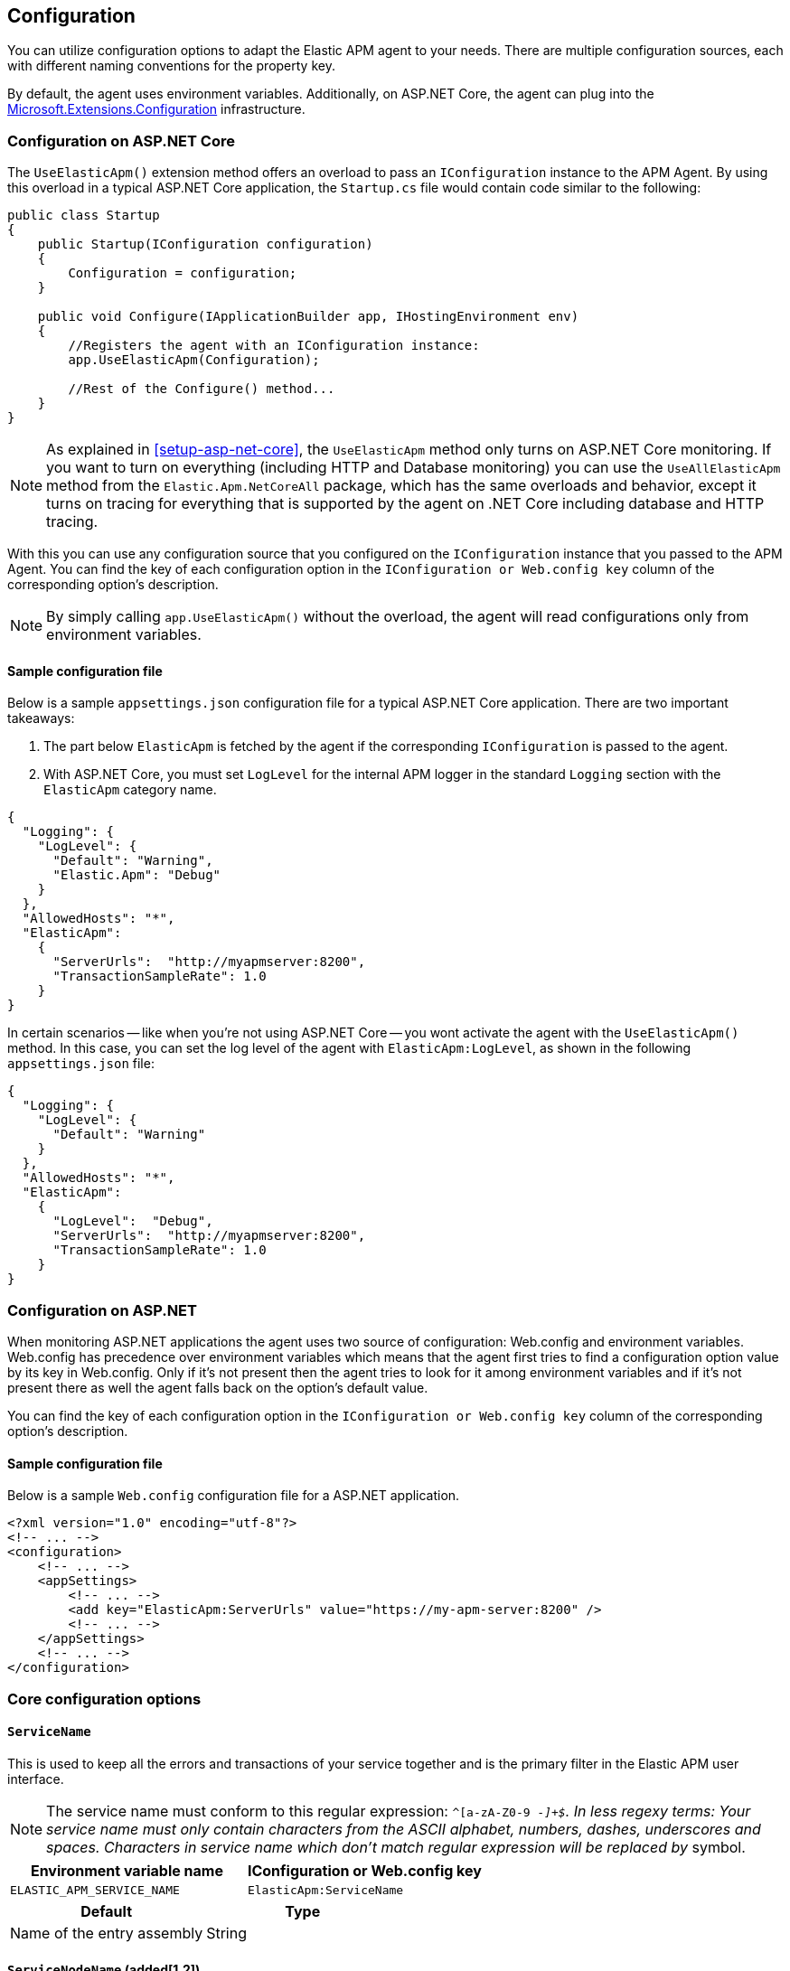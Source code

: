 ifdef::env-github[]
NOTE: For the best reading experience,
please view this documentation at https://www.elastic.co/guide/en/apm/agent/dotnet[elastic.co]
endif::[]

[[configuration]]
== Configuration

You can utilize configuration options to adapt the Elastic APM agent to your needs. There are multiple configuration sources, each with different naming conventions for the property key.

By default, the agent uses environment variables. Additionally, on ASP.NET Core, the agent can plug into the https://docs.microsoft.com/en-us/aspnet/core/fundamentals/configuration/?view=aspnetcore-2.2[Microsoft.Extensions.Configuration] infrastructure.

[[configuration-on-asp-net-core]]
=== Configuration on ASP.NET Core
The `UseElasticApm()` extension method offers an overload to pass an `IConfiguration` instance to the APM Agent. By using this overload in a typical ASP.NET Core application, the `Startup.cs` file would contain code similar to the following:

[source,csharp]
----
public class Startup
{
    public Startup(IConfiguration configuration)
    {
        Configuration = configuration;
    }

    public void Configure(IApplicationBuilder app, IHostingEnvironment env)
    {
        //Registers the agent with an IConfiguration instance:
        app.UseElasticApm(Configuration);

        //Rest of the Configure() method...
    }
}
----

NOTE: As explained in <<setup-asp-net-core>>, the `UseElasticApm` method only turns on ASP.NET Core monitoring. If you want to turn on everything (including HTTP and Database monitoring) you can use the `UseAllElasticApm` method from the `Elastic.Apm.NetCoreAll` package, which has the same overloads and behavior, except it turns on tracing for everything that is supported by the agent on .NET Core including database and HTTP tracing.

With this you can use any configuration source that you configured on the `IConfiguration` instance that you passed to the APM Agent.
You can find the key of each configuration option
in the `IConfiguration or Web.config key` column of the corresponding option's description.

NOTE: By simply calling `app.UseElasticApm()` without the overload, the agent will read configurations only from environment variables.

[float]
[[sample-config]]
==== Sample configuration file

Below is a sample `appsettings.json` configuration file for a typical ASP.NET Core application. There are two important takeaways:

1. The part below `ElasticApm` is fetched by the agent if the corresponding `IConfiguration` is passed to the agent.
2. With ASP.NET Core, you must set `LogLevel` for the internal APM logger in the standard `Logging` section with the `ElasticApm` category name.

[source,js]
----
{
  "Logging": {
    "LogLevel": {
      "Default": "Warning",
      "Elastic.Apm": "Debug"
    }
  },
  "AllowedHosts": "*",
  "ElasticApm":
    {
      "ServerUrls":  "http://myapmserver:8200",
      "TransactionSampleRate": 1.0
    }
}
----

In certain scenarios -- like when you're not using ASP.NET Core -- you wont activate the agent with the `UseElasticApm()` method.
In this case, you can set the log level of the agent with `ElasticApm:LogLevel`, as shown in the following `appsettings.json` file:

[source,js]
----
{
  "Logging": {
    "LogLevel": {
      "Default": "Warning"
    }
  },
  "AllowedHosts": "*",
  "ElasticApm":
    {
      "LogLevel":  "Debug",
      "ServerUrls":  "http://myapmserver:8200",
      "TransactionSampleRate": 1.0
    }
}
----

[[configuration-on-asp-net]]
=== Configuration on ASP.NET

When monitoring ASP.NET applications the agent uses two source of configuration:
Web.config and environment variables.
Web.config has precedence over environment variables which means that
the agent first tries to find a configuration option value by its key in Web.config.
Only if it's not present then the agent tries to look for it among environment variables
and if it's not present there as well the agent falls back on the option's default value.

You can find the key of each configuration option
in the `IConfiguration or Web.config key` column of the corresponding option's description.

[float]
[[asp-net-sample-config]]
==== Sample configuration file

Below is a sample `Web.config` configuration file for a ASP.NET application.

[source,xml]
----
<?xml version="1.0" encoding="utf-8"?>
<!-- ... -->
<configuration>
    <!-- ... -->
    <appSettings>
        <!-- ... -->
        <add key="ElasticApm:ServerUrls" value="https://my-apm-server:8200" />
        <!-- ... -->
    </appSettings>
    <!-- ... -->
</configuration>
----


[[config-core]]
=== Core configuration options

[float]
[[config-service-name]]
==== `ServiceName`

This is used to keep all the errors and transactions of your service together
and is the primary filter in the Elastic APM user interface.

NOTE: The service name must conform to this regular expression: `^[a-zA-Z0-9 _-]+$`. In less regexy terms: Your service name must only contain characters from the ASCII alphabet, numbers, dashes, underscores and spaces. Characters in service name which don't match regular expression will be replaced by `_` symbol.

[options="header"]
|============
| Environment variable name      | IConfiguration or Web.config key 
| `ELASTIC_APM_SERVICE_NAME` | `ElasticApm:ServiceName`
|============

[options="header"]
|============
| Default                          | Type
| Name of the entry assembly       | String 
|============

[float]
[[config-service-node-name]]
==== `ServiceNodeName` (added[1.2])

Optional name used to differentiate between nodes in a service.
If not set, data aggregations will be done based on a container ID (where valid) or on the reported hostname (automatically discovered).

NOTE: This feature requires APM Server versions >= 7.5

[options="header"]
|============
| Environment variable name       | IConfiguration or Web.config key 
| `ELASTIC_APM_SERVICE_NODE_NAME` | `ElasticApm:ServiceNodeName`
|============

[options="header"]
|============
| Default        | Type
| `<none>`       | String 
|============

[float]
[[config-service-version]]
==== `ServiceVersion`

A version string for the currently deployed version of the service. If you don’t
version your deployments, the recommended value for this field is the commit identifier
of the deployed revision, e.g. the output of git rev-parse HEAD.

[options="header"]
|============
| Environment variable name      | IConfiguration or Web.config key 
| `ELASTIC_APM_SERVICE_VERSION` | `ElasticApm:ServiceVersion`
|============

[options="header"]
|============
| Default                                        | Type
| Informational version of the entry assembly    | String 
|============

[float]
[[config-environment]]
==== `Environment` (added[1.1])

The name of the environment this service is deployed in, e.g. "production" or "staging".

Environments allow you to easily filter data on a global level in the APM app.
It's important to be consistent when naming environments across agents.
See {apm-app-ref}/filters.html#environment-selector[environment selector] in the Kibana UI for more information.

NOTE: This feature is fully supported in the APM app in Kibana versions >= 7.2.
You must use the query bar to filter for a specific environment in versions prior to 7.2.

[options="header"]
|============
| Environment variable name      | IConfiguration or Web.config key 
| `ELASTIC_APM_ENVIRONMENT`      | `ElasticApm:Environment`
|============

[options="header"]
|============
| Default        | Type
| See note below | String 
|============

NOTE: On ASP.NET Core application the agent uses https://docs.microsoft.com/en-us/dotnet/api/microsoft.aspnetcore.hosting.ihostingenvironment.environmentname?view=aspnetcore-2.2#Microsoft_AspNetCore_Hosting_IHostingEnvironment_EnvironmentName[EnvironmentName from IHostingEnvironment] as default environment name.

[float]
[[config-transaction-sample-rate]]
==== `TransactionSampleRate`

By default, the agent will sample every transaction (e.g. a request to your service).
To reduce overhead and storage requirements, you can set the sample rate to a value between 0.0 and 1.0.
The agent will still record the overall time and result for unsampled transactions,
but no context information, labels, or spans will be recorded.

NOTE: When parsing the value for this option, the agent doesn't consider the current culture.
It also expects that a period (`.`) is used to separate the integer and the fraction of a floating-point number.

This setting can be changed after agent's start.

[options="header"]
|============
| Environment variable name             | IConfiguration or Web.config key 
| `ELASTIC_APM_TRANSACTION_SAMPLE_RATE` | `ElasticApm:TransactionSampleRate`
|============

[options="header"]
|============
| Default | Type
| 1.0     | Double 
|============

[float]
[[config-transaction-max-spans]]
==== `TransactionMaxSpans` (performance) (added[1.1.1])

Limits the amount of spans that are recorded per transaction.
This is helpful in cases where a transaction creates a very high amount of spans,
for example, thousands of SQL queries.
Setting an upper limit helps prevent overloading the Agent and APM server in these edge cases.

NOTE: A value of `0` means that spans will never be collected.
Setting `-1` means that spans will never be dropped.
The Agent will revert to the default value if the value is set below `-1`.

This setting can be changed after agent's start.

[options="header"]
|============
| Environment variable name           | IConfiguration key 
| `ELASTIC_APM_TRANSACTION_MAX_SPANS` | `ElasticApm:TransactionMaxSpans`
|============

[options="header"]
|============
| Default | Type
| `500`     | Integer 
|============

[float]
[[config-central-config]]
==== `CentralConfig` (added[1.1])

If set to `true`, the agent makes periodic requests to the APM Server to fetch
the latest {apm-app-ref}/agent-configuration.html[APM Agent configuration].

[options="header"]
|============
| Environment variable name    | IConfiguration key 
| `ELASTIC_APM_CENTRAL_CONFIG` | `ElasticApm:CentralConfig`
|============

[options="header"]
|============
| Default | Type
| true    | Boolean 
|============

[float]
[[config-sanitize-field-names]]
==== `SanitizeFieldNames` (added[1.2])

Sometimes it is necessary to sanitize, i.e., remove, sensitive data sent to Elastic APM.
This config accepts a list of wildcard patterns of field names which should be sanitized.
These apply for example to HTTP headers and `application/x-www-form-urlencoded` data.

The wildcard, `*`, matches zero or more characters, and matching is case insensitive by default.
Prepending an element with `(?-i)` makes the matching case sensitive.
Examples: `/foo/*/bar/*/baz*`, `*foo*`.

You should review the data captured by Elastic APM carefully to make sure it does not contain sensitive information.
If you do find sensitive data in your Elasticsearch index,
you should add an additional entry to this list.
Make sure to include the default entries as well, as setting a value here will overwrite the defaults. 

NOTE: Data in the query string is considered non-sensitive,
as sensitive information should not be sent in the query string.
See https://www.owasp.org/index.php/Information_exposure_through_query_strings_in_url[owasp.org] for more information.

[options="header"]
|============
| Environment variable name    | IConfiguration key 
| `ELASTIC_APM_SANITIZE_FIELD_NAMES` | `ElasticApm:SanitizeFieldNames`
|============

[options="header"]
|============
| Default | Type
| `password, passwd, pwd, secret, *key, *token*, *session*, *credit*, *card*, authorization, set-cookie` | List<string> 
|============

[float]
[[config-global-labels]]
==== `GlobalLabels` (added[1.2])

Labels added to all events, with the format `key=value[,key=value[,...]]`.
Any labels set by the application via the agent's public API will override global labels with the same keys.

[options="header"]
|============
| Environment variable name    | IConfiguration key
| `ELASTIC_APM_GLOBAL_LABELS` | `ElasticApm:GlobalLabels`
|============

[options="header"]
|============
| Default     | Type
| <empty map> | Map of string to string
|============

NOTE: This option requires APM Server 7.2 or later. It will have no effect on older versions.

[[config-reporter]]
=== Reporter configuration options

[float]
[[config-server-urls]]
==== `ServerUrls`

[options="header"]
|============
| Environment variable name | IConfiguration or Web.config key
| `ELASTIC_APM_SERVER_URLS` | `ElasticApm:ServerUrls`
|============

[options="header"]
|============
| Default                 | Type
| `http://localhost:8200` | String
|============

The URL for your APM Server. The URL must be fully qualified, including protocol (`http` or `https`) and port.

NOTE: Providing multiple URLs is not supported by the agent yet. If multiple URLs are provided only the first one will be used.

[float]
[[config-secret-token]]
==== `SecretToken`

[options="header"]
|============
| Environment variable name | IConfiguration or Web.config key
| `ELASTIC_APM_SECRET_TOKEN` | `ElasticApm:SecretToken`
|============

[options="header"]
|============
| Default                 | Type
| `<none>`                | String
|============

This string is used to ensure that only your agents can send data to your APM server.

Both the agents and the APM server have to be configured with the same secret token.
Use this setting in case the APM Server requires a token (e.g. APM Server in Elastic Cloud).

[float]
[[config-flush-interval]]
==== `FlushInterval` (added[1.1])

[options="header"]
|============
| Environment variable name | IConfiguration or Web.config key
| `ELASTIC_APM_FLUSH_INTERVAL` | `ElasticApm:FlushInterval`
|============

[options="header"]
|============
| Default                 | Type
| `10s`                   | TimeDuration
|============

The maximal amount of time events are held in the queue until there is enough to send a batch.
It's possible for a batch to contain less than <<config-max-batch-event-count,`MaxBatchEventCount`>> events
if there are events that need to be sent out because they were held for too long.
A lower value will increase the load on your APM server,
while a higher value can increase the memory pressure on your app.
A higher value also impacts the time until transactions are indexed and searchable in Elasticsearch.

Supports the duration suffixes `ms`, `s` and `m`.
Example: `30s`.
The default unit for this option is `s`.

If `FlushInterval` is set to `0` (or `0s`, `0ms`, etc.) and
there's no event sending operation still in progress 
then the Agent won't hold events in the queue and instead will send them immediately.

Setting `FlushInterval` to a negative value (for example `-1`, `-54s`, `-89ms`, etc.) is invalid and
in that case agent uses the default value instead.    

[float]
[[config-max-batch-event-count]]
==== `MaxBatchEventCount` (added[1.1])

[options="header"]
|============
| Environment variable name | IConfiguration or Web.config key
| `ELASTIC_APM_MAX_BATCH_EVENT_COUNT` | `ElasticApm:MaxBatchEventCount`
|============

[options="header"]
|============
| Default                 | Type
| 10                      | Integer
|============

The maximal number of events to send in a batch.
It's possible for a batch to contain less then the maximum events
if there are events that need to be sent out because they were held for too long
 (see <<config-flush-interval,`FlushInterval`>>).

Setting `MaxBatchEventCount` to 0 or a negative value is invalid and
in that case the Agent will use the default value instead.  

[float]
[[config-max-queue-event-count]]
==== `MaxQueueEventCount` (added[1.1])

[options="header"]
|============
| Environment variable name | IConfiguration or Web.config key
| `ELASTIC_APM_MAX_QUEUE_EVENT_COUNT` | `ElasticApm:MaxQueueEventCount`
|============

[options="header"]
|============
| Default                 | Type
| 1000                    | Integer
|============

The maximal number of events to hold in the queue as candidates to be sent.
If the queue is at its maximum capacity then the agent discards the new events
until the queue has free space.

Setting `MaxQueueEventCount` to 0 or a negative value is invalid and
in that case the Agent will use the default value instead.

[float]
[[config-metrics-interval]]
==== `MetricsInterval` (added[1.0.0-beta1])

The interval at which the agent sends metrics to the APM Server.
Must be at least `1s`.
Set to `0s` to deactivate.

Supports the duration suffixes `ms`, `s` and `m`.
Example: `30s`.
The default unit for this option is `s`.

[options="header"]
|============
| Default                 | Type
| `30s`                   | TimeDuration
|============


[options="header"]
|============
| Environment variable name      | IConfiguration or Web.config key 
| `ELASTIC_APM_METRICS_INTERVAL` | `ElasticApm:MetricsInterval`
|============

[[config-http]]
=== HTTP configuration options

[float]
[[config-capture-body]]
==== `CaptureBody` (performance) (added[1.0.1])

For transactions that are HTTP requests, the agent can optionally capture the request body, e.g., POST variables.
If the request has a body and this setting is disabled, the body will be shown as [REDACTED].
This option is case-insensitive.

WARNING: Request bodies often contain sensitive values like passwords, credit card numbers, etc.
If your service handles data like this, we advise to only enable this feature with care.
Turning on body capturing can also significantly increase the overhead in terms of heap usage, network utilization, and Elasticsearch index size.

Possible options are `off`, `errors`, `transactions` and `all`:

* `off` - request bodies will never be reported
* `errors` - request bodies will only be reported with errors
* `transactions` - request bodies will only be reported with request transactions
* `all` - request bodies will be reported with both errors and request transactions

This setting can be changed after agent's start.

[options="header"]
|============
| Environment variable name     | IConfiguration or Web.config key
| `ELASTIC_APM_CAPTURE_BODY` | `ElasticApm:CaptureBody`
|============

[options="header"]
|============
| Default                 | Type
| `off`                  | String
|============

[float]
[[config-capture-body-content-types]]
==== `CaptureBodyContentTypes` (performance) (added[1.0.1])

Configures which content types should be captured.

This option supports the wildcard `*`, which matches zero or more characters.
Examples: `/foo/*/bar/*/baz*`, `*foo*`.
Matching is case insensitive.

This setting can be changed after agent's start.

[options="header"]
|============
| Environment variable name     | IConfiguration or Web.config key
| `ELASTIC_APM_CAPTURE_BODY_CONTENT_TYPES` | `ElasticApm:CaptureBodyContentTypes`
|============

[options="header"]
|============
| Default                 | Type
| `application/x-www-form-urlencoded*, text/*, application/json*, application/xml*`                  | List<string>
|============

[float]
[[config-capture-headers]]
==== `CaptureHeaders` (performance)

[options="header"]
|============
| Environment variable name     | IConfiguration or Web.config key
| `ELASTIC_APM_CAPTURE_HEADERS` | `ElasticApm:CaptureHeaders`
|============

[options="header"]
|============
| Default                 | Type
| `true`                  | Boolean
|============

If set to `true`,
the agent will capture request and response headers, including cookies.

NOTE: Setting this to `false` reduces memory allocations, network bandwidth and disk space used by Elasticsearch.

[[config-stacktrace]]
=== Stacktrace configuration options
[float]
[[config-stack-trace-limit]]
==== `StackTraceLimit` (performance)

Setting it to 0 will disable stack trace collection. Any positive integer value will be used as the maximum number of frames to collect. Setting it to -1 means that all frames will be collected.

[options="header"]
|============
| Default                          | Type
| `50` | Integer
|============

[options="header"]
|============
| Environment variable name     | IConfiguration or Web.config key
| `ELASTIC_APM_STACK_TRACE_LIMIT` | `ElasticApm:StackTraceLimit`
|============

[float]
[[config-span-frames-min-duration]]
==== `SpanFramesMinDuration` (performance)

In its default settings,
the APM agent collects a stack trace for every recorded span with duration longer than 5ms.
While this is very helpful to find the exact place in your code that causes the span,
collecting this stack trace does have some overhead. 
When setting this option to a negative value, like `-1ms`, stack traces will be collected for all spans.
Setting it to a positive value, e.g. `5ms`,
will limit stack trace collection to spans with durations equal to or longer than the given value,
e.g. 5 milliseconds.

To disable stack trace collection for spans completely, set the value to `0ms`.

Supports the duration suffixes `ms`, `s` and `m`.
Example: `5ms`.
The default unit for this option is `ms`

[options="header"]
|============
| Default                          | Type
| `5ms` | TimeDuration
|============

[options="header"]
|============
| Environment variable name     | IConfiguration or Web.config key
| `ELASTIC_APM_SPAN_FRAMES_MIN_DURATION` | `ElasticApm:SpanFramesMinDuration`
|============


[[config-supportability]]
=== Supportability configuration options

[float]
[[config-log-level]]
==== `LogLevel`

[options="header"]
|============
| Environment variable name | IConfiguration or Web.config key
| `ELASTIC_APM_LOG_LEVEL`   | `ElasticApm:LogLevel`
|============

[options="header"]
|============
| Default                 | Type
| `Error`                 | String
|============

Sets the logging level for the agent.

Valid options: `Critical`, `Error`, `Warning`, `Info`, `Debug`, `Trace` and `None` (`None` disables the logging).

[[config-all-options-summary]]
=== All options summary

[options="header"]
|============
| Option name | Is reloadable? | Keywords
| <<config-capture-body,`CaptureBody`>> | Yes | HTTP, Performance
| <<config-capture-body-content-types,`CaptureBodyContentTypes`>> | Yes | HTTP, Performance
| <<config-capture-headers,`CaptureHeaders`>> | No | HTTP, Performance
| <<config-central-config,`CentralConfig`>> | No | Core
| <<config-environment,`Environment`>> | No | Core
| <<config-flush-interval,`FlushInterval`>> | No | Reporter
| <<config-global-labels,`GlobalLabels`>> | No | Core
| <<config-log-level,`LogLevel`>> | No | Supportability
| <<config-max-batch-event-count,`MaxBatchEventCount`>> | No | Reporter
| <<config-max-queue-event-count,`MaxQueueEventCount`>> | No | Reporter
| <<config-metrics-interval,`MetricsInterval`>> | No | Reporter
| <<config-sanitize-field-names,`SanitizeFieldNames`>> | No | Core
| <<config-secret-token,`SecretToken`>> | No | Reporter
| <<config-server-urls,`ServerUrls`>> | No | Reporter
| <<config-service-name,`ServiceName`>> | No | Core
| <<config-service-node-name, `ServiceNodeName`>> | No | Core
| <<config-service-version,`ServiceVersion`>> | No | Core
| <<config-span-frames-min-duration,`SpanFramesMinDuration`>> | No | Stacktrace, Performance
| <<config-stack-trace-limit,`StackTraceLimit`>> | No | Stacktrace, Performance
| <<config-transaction-max-spans,`TransactionMaxSpans`>>  | Yes | Core, Performance
| <<config-transaction-sample-rate,`TransactionSampleRate`>> | Yes | Core, Performance
|============

NOTE: Reloadable means that the setting can be changed after agent's start.
For example, some reloadable options can be changed
via {apm-app-ref}/agent-configuration.html[APM Agent configuration]).

